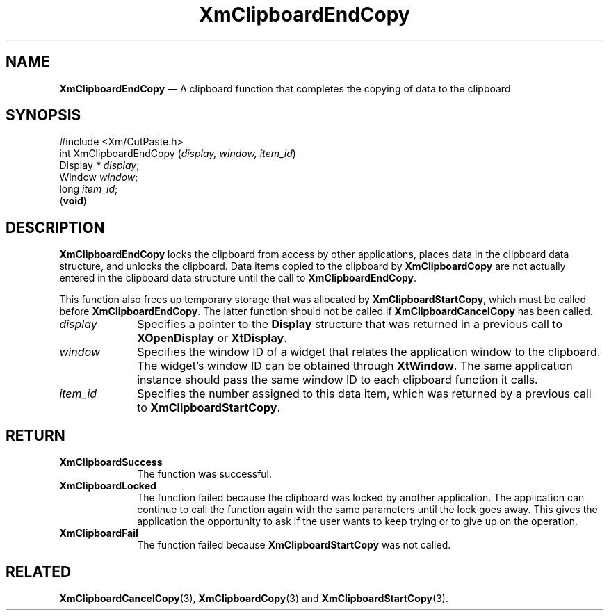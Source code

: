 '\" t
...\" ClipbD.sgm /main/10 1996/09/25 10:23:58 cdedoc $
.de P!
.fl
\!!1 setgray
.fl
\\&.\"
.fl
\!!0 setgray
.fl			\" force out current output buffer
\!!save /psv exch def currentpoint translate 0 0 moveto
\!!/showpage{}def
.fl			\" prolog
.sy sed -e 's/^/!/' \\$1\" bring in postscript file
\!!psv restore
.
.de pF
.ie     \\*(f1 .ds f1 \\n(.f
.el .ie \\*(f2 .ds f2 \\n(.f
.el .ie \\*(f3 .ds f3 \\n(.f
.el .ie \\*(f4 .ds f4 \\n(.f
.el .tm ? font overflow
.ft \\$1
..
.de fP
.ie     !\\*(f4 \{\
.	ft \\*(f4
.	ds f4\"
'	br \}
.el .ie !\\*(f3 \{\
.	ft \\*(f3
.	ds f3\"
'	br \}
.el .ie !\\*(f2 \{\
.	ft \\*(f2
.	ds f2\"
'	br \}
.el .ie !\\*(f1 \{\
.	ft \\*(f1
.	ds f1\"
'	br \}
.el .tm ? font underflow
..
.ds f1\"
.ds f2\"
.ds f3\"
.ds f4\"
.ta 8n 16n 24n 32n 40n 48n 56n 64n 72n 
.TH "XmClipboardEndCopy" "library call"
.SH "NAME"
\fBXmClipboardEndCopy\fP \(em A clipboard function that completes the
copying of data to the clipboard
.iX "XmClipboardEndCopy"
.iX "clipboard functions" "XmClipboardEndCopy"
.SH "SYNOPSIS"
.PP
.nf
#include <Xm/CutPaste\&.h>
int XmClipboardEndCopy (\fIdisplay, window, item_id\fP)
        Display \fI* display\fP;
        Window  \fIwindow\fP;
        long    \fIitem_id\fP;
\fB\fR(\fBvoid\fR)
.fi
.SH "DESCRIPTION"
.PP
\fBXmClipboardEndCopy\fP locks the clipboard from access by other applications,
places data in the clipboard data structure, and unlocks the clipboard\&.
Data items copied to the clipboard by \fBXmClipboardCopy\fP are not actually
entered in the clipboard data structure until the call to
\fBXmClipboardEndCopy\fP\&.
.PP
This function also frees up temporary storage that was allocated by
\fBXmClipboardStartCopy\fP, which must be called before
\fBXmClipboardEndCopy\fP\&. The latter function should not be called if
\fBXmClipboardCancelCopy\fP has been called\&.
.IP "\fIdisplay\fP" 10
Specifies a pointer to the \fBDisplay\fR structure that was returned in a
previous call to \fBXOpenDisplay\fP or \fBXtDisplay\fP\&.
.IP "\fIwindow\fP" 10
Specifies the window ID of a widget that relates the application window to the
clipboard\&. The widget\&'s window ID can be obtained through
\fBXtWindow\fP\&.
The same application instance should pass the same window ID to each
clipboard function it calls\&.
.IP "\fIitem_id\fP" 10
Specifies the number assigned to this data item, which was returned
by a previous call to \fBXmClipboardStartCopy\fP\&.
.SH "RETURN"
.IP "\fBXmClipboardSuccess\fP" 10
The function was successful\&.
.IP "\fBXmClipboardLocked\fP" 10
The function failed because the clipboard was locked by another
application\&. The application can continue to call the function again with
the same parameters until the lock goes away\&. This gives the application
the opportunity to ask if the user wants to keep trying or to give up
on the operation\&.
.IP "\fBXmClipboardFail\fP" 10
The function failed because \fBXmClipboardStartCopy\fP was not called\&.
.SH "RELATED"
.PP
\fBXmClipboardCancelCopy\fP(3),
\fBXmClipboardCopy\fP(3) and \fBXmClipboardStartCopy\fP(3)\&.
...\" created by instant / docbook-to-man, Sun 22 Dec 1996, 20:18
